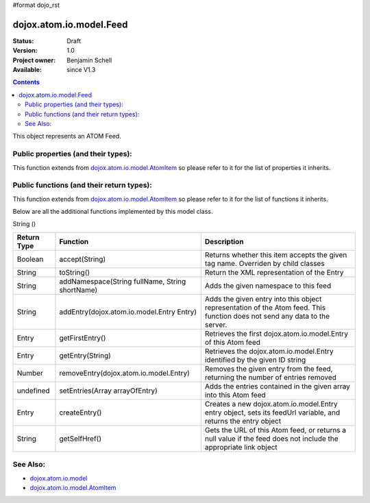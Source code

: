 #format dojo_rst

dojox.atom.io.model.Feed
========================

:Status: Draft
:Version: 1.0
:Project owner: Benjamin Schell
:Available: since V1.3

.. contents::
   :depth: 2

This object represents an ATOM Feed.

====================================
Public properties (and their types):
====================================

This function extends from `dojox.atom.io.model.AtomItem <dojox/atom/io/model/AtomItem>`_ so please refer to it for the list of properties it inherits.

==========================================
Public functions (and their return types):
==========================================

This function extends from `dojox.atom.io.model.AtomItem <dojox/atom/io/model/AtomItem>`_ so please refer to it for the list of functions it inherits.

Below are all the additional functions implemented by this model class.


String 	()


+-------------------+------------------------------------------------------+-------------------------------------------------------------+
| **Return Type**   | **Function**                                         | **Description**                                             |
+-------------------+------------------------------------------------------+-------------------------------------------------------------+
| Boolean           | accept(String)                                       | Returns whether this item accepts the given tag name.       |
|                   |                                                      | Overriden by child classes                                  |
+-------------------+------------------------------------------------------+-------------------------------------------------------------+
| String            | toString()                                           | Return the XML representation of the Entry                  |
+-------------------+------------------------------------------------------+-------------------------------------------------------------+
| String            | addNamespace(String fullName, String shortName)      | Adds the given namespace to this feed                       |
+-------------------+------------------------------------------------------+-------------------------------------------------------------+
| String            | addEntry(dojox.atom.io.model.Entry Entry)            | Adds the given entry into this object representation of the |
|                   |                                                      | Atom feed. This function does not send any data to the      |
|                   |                                                      | server.                                                     |
+-------------------+------------------------------------------------------+-------------------------------------------------------------+
| Entry             | getFirstEntry()                                      | Retrieves the first dojox.atom.io.model.Entry of this Atom  |
|                   |                                                      | feed                                                        |
+-------------------+------------------------------------------------------+-------------------------------------------------------------+
| Entry             | getEntry(String)                                     | Retrieves the dojox.atom.io.model.Entry identified by the   |
|                   |                                                      | given ID string                                             |
+-------------------+------------------------------------------------------+-------------------------------------------------------------+
| Number 	    | removeEntry(dojox.atom.io.model.Entry)               | Removes the given entry from the feed, returning the number |
|                   |                                                      | of entries removed                                          |
+-------------------+------------------------------------------------------+-------------------------------------------------------------+
| undefined         | setEntries(Array arrayOfEntry)                       | Adds the entries contained in the given array into this Atom|
|                   |                                                      | feed                                                        |
+-------------------+------------------------------------------------------+-------------------------------------------------------------+
| Entry             | createEntry()                                        | Creates a new dojox.atom.io.model.Entry entry object, sets  |
|                   |                                                      | its feedUrl variable, and returns the entry object          |
+-------------------+------------------------------------------------------+-------------------------------------------------------------+
| String            | getSelfHref()                                        | Gets the URL of this Atom feed, or returns a null value if  |
|                   |                                                      | the feed does not include the appropriate link object       |
+-------------------+------------------------------------------------------+-------------------------------------------------------------+

=========
See Also: 
=========

* `dojox.atom.io.model <dojox/atom/io/model>`_
* `dojox.atom.io.model.AtomItem <dojox/atom/io/model/AtomItem>`_
